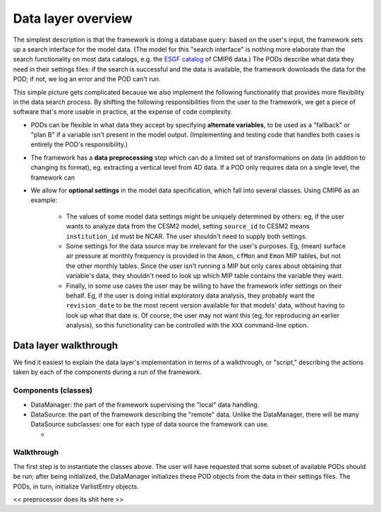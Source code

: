 Data layer overview
-------------------

The simplest description is that the framework is doing a database query: based 
on the user's input, the framework sets up a search interface for the model data. 
(The model for this "search interface" is nothing more elaborate than the 
search functionality on most data catalogs, e.g. the `ESGF catalog 
<https://esgf-node.llnl.gov/search/cmip6/>`__ of CMIP6 data.)
The PODs describe what data they need in their settings files: if the search is
successful and the data is available, the framework downloads the data for the 
POD; if not, we log an error and the POD can't run.

This simple picture gets complicated because we also implement the following 
functionality that provides more flexibility in the data search process. By 
shifting the following responsibilities from the user to the framework, we get a
piece of software that's more usable in practice, at the expense of code 
complexity.

- PODs can be flexible in what data they accept by specifying **alternate 
  variables**, to be used as a "fallback" or "plan B" if a variable isn't present
  in the model output. (Implementing and testing code that handles both cases is
  entirely the POD's responsibility.)
- The framework has a **data preprocessing** step which can do a limited set of
  transformations on data (in addition to changing its format), eg. extracting a
  vertical level from 4D data. If a POD only requires data on a single level, the
  framework can 
- We allow for **optional settings** in the model data specification, which fall
  into several classes. Using CMIP6 as an example:
   - The values of some model data settings might be uniquely determined by 
     others: eg, if the user wants to analyze data from the CESM2 model, setting 
     ``source_id`` to CESM2 means ``institution_id`` must be NCAR. The user 
     shouldn't need to supply both settings.
   - Some settings for the data source may be irrelevant for the user's purposes.
     Eg, (mean) surface air pressure at monthly frequency is provided in the 
     ``Amon``, ``cfMon`` and ``Emon`` MIP tables, but not the other monthly 
     tables. Since the user isn't running a MIP but only cares about obtaining 
     that variable's data, they shouldn't need to look up which MIP table 
     contains the variable they want.
   - Finally, in some use cases the user may be willing to have the framework 
     infer settings on their behalf. Eg, if the user is doing initial exploratory 
     data analysis, they probably want the ``revision_date`` to be the most recent
     version available for that models' data, without having to look up what that 
     date is. Of course, the user may *not* want this (eg, for reproducing an 
     earlier analysis), so this functionality can be controlled with the ``XXX`` 
     command-line option.


Data layer walkthrough
======================

We find it easiest to explain the data layer's implementation in terms of a 
walkthrough, or "script," describing the actions taken by each of the components
during a run of the framework.

Components (classes)
^^^^^^^^^^^^^^^^^^^^

- DataManager: the part of the framework supervising the "local" data handling.


- DataSource: the part of the framework describing the "remote" data. Unlike the 
  DataManager, there will be many DataSource subclasses: one for each type of 
  data source the framework can use.

  - 

Walkthrough
^^^^^^^^^^^

The first step is to instantiate the classes above. The user will have requested
that some subset of available PODs should be run; after being initialized, the
DataManager initializes these POD objects from the data in their settings files.
The PODs, in turn, initialize VarlistEntry objects.

<< preprocessor does its shit here >>

